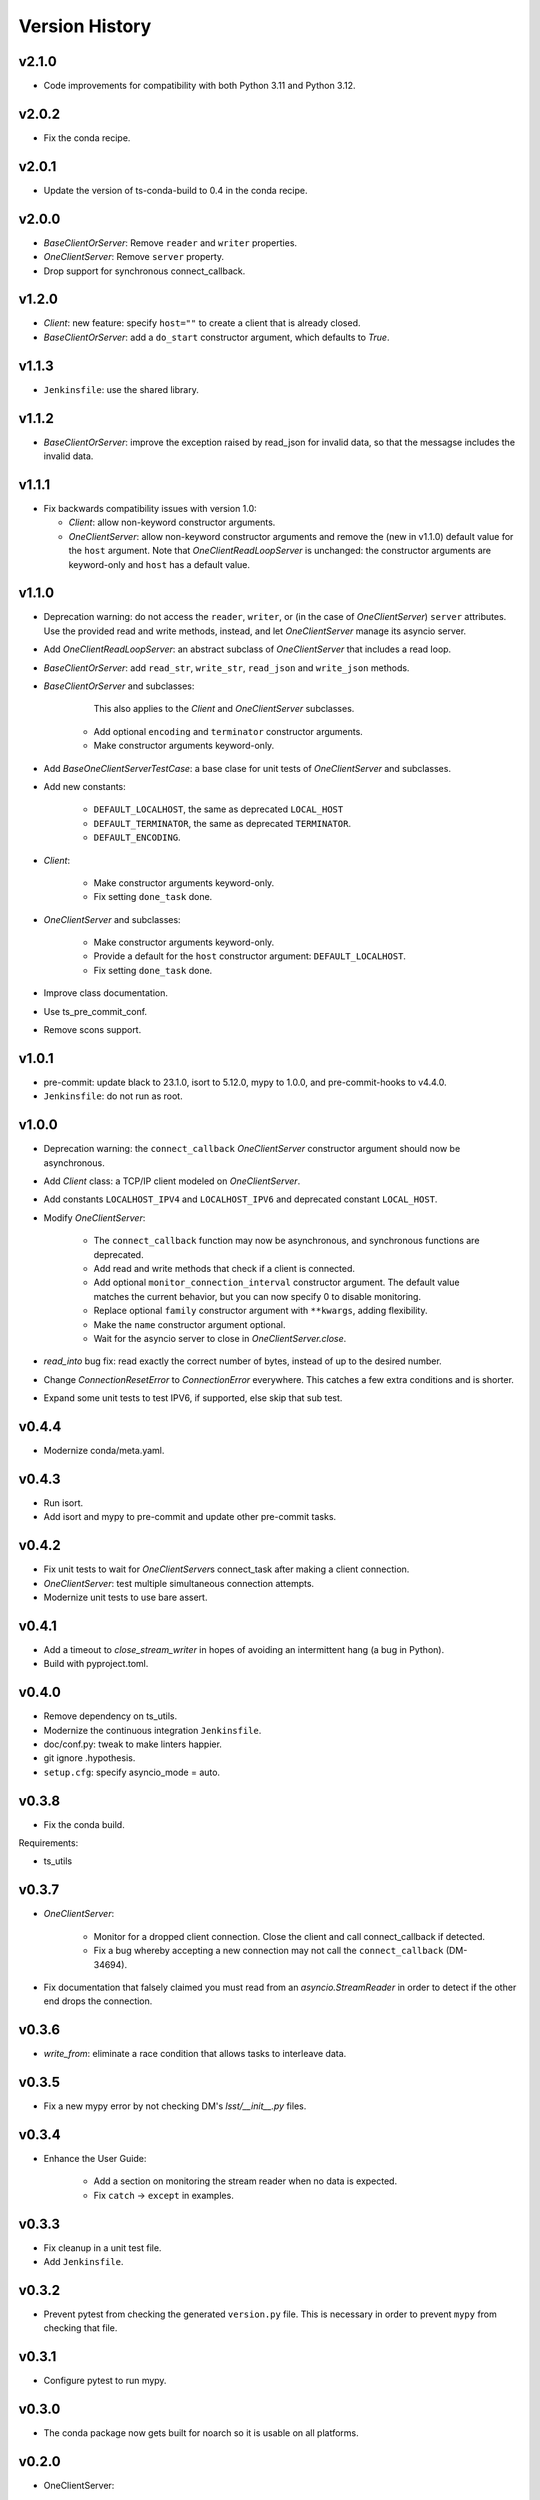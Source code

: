 .. py:currentmodule:: lsst.ts.tcpip

.. _lsst.ts.tcpip.version_history:

###############
Version History
###############

v2.1.0
------

* Code improvements for compatibility with both Python 3.11 and Python 3.12.

v2.0.2
------

* Fix the conda recipe.

v2.0.1
------

* Update the version of ts-conda-build to 0.4 in the conda recipe.

v2.0.0
------

* `BaseClientOrServer`: Remove ``reader`` and ``writer`` properties.
* `OneClientServer`: Remove ``server`` property.
* Drop support for synchronous connect_callback.

v1.2.0
------

* `Client`: new feature: specify ``host=""`` to create a client that is already closed.
* `BaseClientOrServer`: add a ``do_start`` constructor argument, which defaults to `True`.

v1.1.3
------

* ``Jenkinsfile``: use the shared library.

v1.1.2
------

* `BaseClientOrServer`: improve the exception raised by read_json for invalid data, so that the messagse includes the invalid data.

v1.1.1
------

* Fix backwards compatibility issues with version 1.0:

  * `Client`: allow non-keyword constructor arguments.
  * `OneClientServer`: allow non-keyword constructor arguments and remove the (new in v1.1.0) default value for the ``host`` argument.
    Note that `OneClientReadLoopServer` is unchanged: the constructor arguments are keyword-only and ``host`` has a default value.

v1.1.0
------

* Deprecation warning: do not access the ``reader``, ``writer``, or (in the case of `OneClientServer`) ``server`` attributes.
  Use the provided read and write methods, instead, and let `OneClientServer` manage its asyncio server.
* Add `OneClientReadLoopServer`: an abstract subclass of `OneClientServer` that includes a read loop.
* `BaseClientOrServer`: add ``read_str``, ``write_str``, ``read_json`` and ``write_json`` methods.
* `BaseClientOrServer` and subclasses:

      This also applies to the `Client` and `OneClientServer` subclasses.
    * Add optional ``encoding`` and ``terminator`` constructor arguments.
    * Make constructor arguments keyword-only.

* Add `BaseOneClientServerTestCase`: a base clase for unit tests of `OneClientServer` and subclasses.
* Add new constants:

    * ``DEFAULT_LOCALHOST``, the same as deprecated ``LOCAL_HOST``
    * ``DEFAULT_TERMINATOR``, the same as deprecated ``TERMINATOR``.
    * ``DEFAULT_ENCODING``.

* `Client`:

    * Make constructor arguments keyword-only.
    * Fix setting ``done_task`` done.

* `OneClientServer` and subclasses:

    * Make constructor arguments keyword-only.
    * Provide a default for the ``host`` constructor argument: ``DEFAULT_LOCALHOST``.
    * Fix setting ``done_task`` done.

* Improve class documentation.
* Use ts_pre_commit_conf.
* Remove scons support.

v1.0.1
------

* pre-commit: update black to 23.1.0, isort to 5.12.0, mypy to 1.0.0, and pre-commit-hooks to v4.4.0.
* ``Jenkinsfile``: do not run as root.

v1.0.0
------

* Deprecation warning: the ``connect_callback`` `OneClientServer` constructor argument should now be asynchronous.
* Add `Client` class: a TCP/IP client modeled on `OneClientServer`.
* Add constants ``LOCALHOST_IPV4`` and ``LOCALHOST_IPV6`` and deprecated constant ``LOCAL_HOST``.
* Modify `OneClientServer`:

    * The ``connect_callback`` function may now be asynchronous, and synchronous functions are deprecated.
    * Add read and write methods that check if a client is connected.
    * Add optional ``monitor_connection_interval`` constructor argument.
      The default value matches the current behavior, but you can now specify 0 to disable monitoring.
    * Replace optional ``family`` constructor argument with ``**kwargs``, adding flexibility.
    * Make the ``name`` constructor argument optional.
    * Wait for the asyncio server to close in `OneClientServer.close`.

* `read_into` bug fix: read exactly the correct number of bytes, instead of up to the desired number.
* Change `ConnectionResetError` to `ConnectionError` everywhere.
  This catches a few extra conditions and is shorter.
* Expand some unit tests to test IPV6, if supported, else skip that sub test.

v0.4.4
------

* Modernize conda/meta.yaml.

v0.4.3
------

* Run isort.
* Add isort and mypy to pre-commit and update other pre-commit tasks.

v0.4.2
------

* Fix unit tests to wait for `OneClientServer`\ s connect_task after making a client connection.
* `OneClientServer`: test multiple simultaneous connection attempts.
* Modernize unit tests to use bare assert.

v0.4.1
------

* Add a timeout to `close_stream_writer` in hopes of avoiding an intermittent hang (a bug in Python).
* Build with pyproject.toml.

v0.4.0
------

* Remove dependency on ts_utils.
* Modernize the continuous integration ``Jenkinsfile``.
* doc/conf.py: tweak to make linters happier.
* git ignore .hypothesis.
* ``setup.cfg``: specify asyncio_mode = auto.

v0.3.8
------

* Fix the conda build.

Requirements:

* ts_utils

v0.3.7
------

* `OneClientServer`:

    * Monitor for a dropped client connection.
      Close the client and call connect_callback if detected.
    * Fix a bug whereby accepting a new connection may not call the ``connect_callback`` (DM-34694).

* Fix documentation that falsely claimed you must read from an `asyncio.StreamReader` in order to detect if the other end drops the connection.

v0.3.6
------

* `write_from`: eliminate a race condition that allows tasks to interleave data.

v0.3.5
------

* Fix a new mypy error by not checking DM's `lsst/__init__.py` files.

v0.3.4
------

* Enhance the User Guide:

    * Add a section on monitoring the stream reader when no data is expected.
    * Fix ``catch`` -> ``except`` in examples.

v0.3.3
------

* Fix cleanup in a unit test file.
* Add ``Jenkinsfile``.

v0.3.2
------

* Prevent pytest from checking the generated ``version.py`` file.
  This is necessary in order to prevent ``mypy`` from checking that file.

v0.3.1
-------

* Configure pytest to run mypy.

v0.3.0
------

* The conda package now gets built for noarch so it is usable on all platforms.

v0.2.0
------

* OneClientServer:

    * Change ``port`` to remain 0 if the user specifies port=0 and the server listens on more than one socket.
      This avoids ambiguity.
    * Add ``family`` constructor argument to support IPv6.
    * Rename the ``connect_callback`` attribute to ``__connect_callback``
      to make it easier to inherit from `OneClientServer`.

v0.1.0
------

First release.
